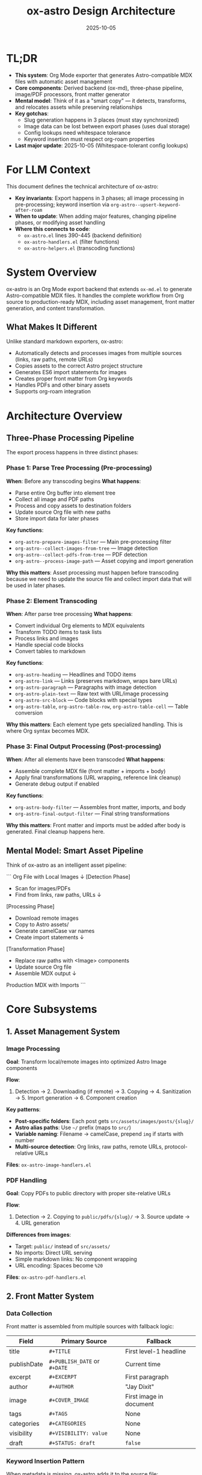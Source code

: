 #+TITLE: ox-astro Design Architecture
#+DATE: 2025-10-05
#+TAGS: architecture, design, technical-overview

* TL;DR

- *This system*: Org Mode exporter that generates Astro-compatible MDX files with automatic asset management
- *Core components*: Derived backend (ox-md), three-phase pipeline, image/PDF processors, front matter generator
- *Mental model*: Think of it as a "smart copy" — it detects, transforms, and relocates assets while preserving relationships
- *Key gotchas*:
  - Slug generation happens in 3 places (must stay synchronized)
  - Image data can be lost between export phases (uses dual storage)
  - Config lookups need whitespace tolerance
  - Keyword insertion must respect org-roam properties
- *Last major update*: 2025-10-05 (Whitespace-tolerant config lookups)

* For LLM Context

This document defines the technical architecture of ox-astro:
- **Key invariants**: Export happens in 3 phases; all image processing in pre-processing; keyword insertion via =org-astro--upsert-keyword-after-roam=
- **When to update**: When adding major features, changing pipeline phases, or modifying asset handling
- **Where this connects to code**:
  - =ox-astro.el= lines 390-445 (backend definition)
  - =ox-astro-handlers.el= (filter functions)
  - =ox-astro-helpers.el= (transcoding functions)

* System Overview

ox-astro is an Org Mode export backend that extends =ox-md.el= to generate Astro-compatible MDX files. It handles the complete workflow from Org source to production-ready MDX, including asset management, front matter generation, and content transformation.

** What Makes It Different
Unlike standard markdown exporters, ox-astro:
- Automatically detects and processes images from multiple sources (links, raw paths, remote URLs)
- Copies assets to the correct Astro project structure
- Generates ES6 import statements for images
- Creates proper front matter from Org keywords
- Handles PDFs and other binary assets
- Supports org-roam integration

* Architecture Overview

** Three-Phase Processing Pipeline

The export process happens in three distinct phases:

*** Phase 1: Parse Tree Processing (Pre-processing)
*When*: Before any transcoding begins
*What happens*:
- Parse entire Org buffer into element tree
- Collect all image and PDF paths
- Process and copy assets to destination folders
- Update source Org file with new paths
- Store import data for later phases

*Key functions*:
- =org-astro-prepare-images-filter= — Main pre-processing filter
- =org-astro--collect-images-from-tree= — Image detection
- =org-astro--collect-pdfs-from-tree= — PDF detection
- =org-astro--process-image-path= — Asset copying and import generation

*Why this matters*: Asset processing must happen before transcoding because we need to update the source file and collect import data that will be used in later phases.

*** Phase 2: Element Transcoding
*When*: After parse tree processing
*What happens*:
- Convert individual Org elements to MDX equivalents
- Transform TODO items to task lists
- Process links and images
- Handle special code blocks
- Convert tables to markdown

*Key functions*:
- =org-astro-heading= — Headlines and TODO items
- =org-astro-link= — Links (preserves markdown, wraps bare URLs)
- =org-astro-paragraph= — Paragraphs with image detection
- =org-astro-plain-text= — Raw text with URL/image processing
- =org-astro-src-block= — Code blocks with special types
- =org-astro-table=, =org-astro-table-row=, =org-astro-table-cell= — Table conversion

*Why this matters*: Each element type gets specialized handling. This is where Org syntax becomes MDX.

*** Phase 3: Final Output Processing (Post-processing)
*When*: After all elements have been transcoded
*What happens*:
- Assemble complete MDX file (front matter + imports + body)
- Apply final transformations (URL wrapping, reference link cleanup)
- Generate debug output if enabled

*Key functions*:
- =org-astro-body-filter= — Assembles front matter, imports, and body
- =org-astro-final-output-filter= — Final string transformations

*Why this matters*: Front matter and imports must be added after body is generated. Final cleanup happens here.

** Mental Model: Smart Asset Pipeline

Think of ox-astro as an intelligent asset pipeline:

```
Org File with Local Images
         ↓
    [Detection Phase]
    - Scan for images/PDFs
    - Find from links, raw paths, URLs
         ↓
    [Processing Phase]
    - Download remote images
    - Copy to Astro assets/
    - Generate camelCase var names
    - Create import statements
         ↓
    [Transformation Phase]
    - Replace raw paths with <Image> components
    - Update source Org file
    - Assemble MDX output
         ↓
Production MDX with Imports
```

* Core Subsystems

** 1. Asset Management System

*** Image Processing
*Goal*: Transform local/remote images into optimized Astro Image components

*Flow*:
1. Detection → 2. Downloading (if remote) → 3. Copying → 4. Sanitization → 5. Import generation → 6. Component creation

*Key patterns*:
- **Post-specific folders**: Each post gets =src/assets/images/posts/{slug}/=
- **Astro alias paths**: Use =~/= prefix (maps to =src/=)
- **Variable naming**: Filename → camelCase, prepend =img= if starts with number
- **Multi-source detection**: Org links, raw paths, remote URLs, protocol-relative URLs

*Files*: =ox-astro-image-handlers.el=

*** PDF Handling
*Goal*: Copy PDFs to public directory with proper site-relative URLs

*Flow*:
1. Detection → 2. Copying to =public/pdfs/{slug}/= → 3. Source update → 4. URL generation

*Differences from images*:
- Target: =public/= instead of =src/assets/=
- No imports: Direct URL serving
- Simple markdown links: No component wrapping
- URL encoding: Spaces become =%20=

*Files*: =ox-astro-pdf-handlers.el=

** 2. Front Matter System

*** Data Collection
Front matter is assembled from multiple sources with fallback logic:

| Field | Primary Source | Fallback |
|-------|---------------|----------|
| title | =#+TITLE= | First level-1 headline |
| publishDate | =#+PUBLISH_DATE= or =#+DATE= | Current time |
| excerpt | =#+EXCERPT= | First paragraph |
| author | =#+AUTHOR= | "Jay Dixit" |
| image | =#+COVER_IMAGE= | First image in document |
| tags | =#+TAGS= | None |
| categories | =#+CATEGORIES= | None |
| visibility | =#+VISIBILITY: value= | None |
| draft | =#+STATUS: draft= | =false= |

*** Keyword Insertion Pattern
When metadata is missing, ox-astro adds it to the source file:
- Uses =org-astro--upsert-keyword-after-roam= to respect org-roam =:PROPERTIES:=
- Handles narrowed buffers (subtree exports) correctly
- Auto-generates slug from title if missing
- Saves buffer after insertion

*Why this matters*: Creates a virtuous cycle where exported files gain better metadata over time.

*Files*: =ox-astro-helpers.el= (=org-astro--get-front-matter-data=, =org-astro--gen-yaml-front-matter=)

** 3. Configuration System

*** Known Posts Folders
Maps nicknames to destination configurations:

```elisp
'(("blog" . (:path "~/projects/blog/src/content/blog"))
  ("docs" . (:path "~/projects/docs/src/content/docs"))
  ("roam" . (:path "~/projects/roam/src/content"
             :preserve-folder-structure t)))
```

*Features*:
- Nickname lookup: =#+DESTINATION_FOLDER: blog=
- Absolute path support: =#+DESTINATION_FOLDER: /full/path=
- Folder structure preservation: Maintains relative paths from source root
- Whitespace tolerance: Handles trailing/leading spaces gracefully

*Lookup pattern*:
```elisp
(cl-find nickname org-astro-known-posts-folders
         :test (lambda (needle pair)
                 (string= needle (string-trim (car pair)))))
```

*Files*: =ox-astro-config.el=, =ox-astro.el= (resolution logic)

** 4. Content Transformation System

*** Special Transformations
- **TODO items** → GitHub task lists (=- [ ]= / =- [x]=)
- **Bare URLs** → =<LinkPeek url="..." />= components
- **Raw image paths** → =<Image src={varName} alt="..." />= components
- **Special code blocks** (user/prompt/quote) → Preserved with formatting
- **Tables** → Markdown format (not HTML)

*** Link Handling Strategy
Links are processed in transcoding phase (not final filter) to avoid regex complexity:
- Markdown links → Preserved exactly
- Bare URLs → Wrapped in LinkPeek
- Reference-style links → Definitions preserved
- Image links → Converted to Image components

*Why this design*: Processing during transcoding gives us proper AST access instead of regex hacks.

*Files*: =ox-astro-helpers.el= (=org-astro-link=, =org-astro-paragraph=, =org-astro-plain-text=)

* Data Flow Diagrams

** Image Processing Flow
```
User writes Org file
     ↓
[[file:/path/image.png]] or raw path
     ↓
org-astro-export-to-mdx triggered
     ↓
Phase 1: Parse tree processing
  - org-astro--collect-images-from-tree
  - org-astro--collect-raw-images-from-tree-region
  - org-astro--process-image-path
    → Copy to src/assets/images/posts/{slug}/
    → Generate variable name (camelCase)
    → Create import data
  - Update source Org file with new path
     ↓
Phase 2: Transcoding
  - org-astro-paragraph detects image
  - Uses stored import data
  - Generates <Image src={var} alt="..." />
     ↓
Phase 3: Final assembly
  - org-astro-body-filter adds imports at top
  - Front matter + imports + body combined
     ↓
Output: MDX file with proper imports and components
```

** Export Decision Flow
```
User triggers export
     ↓
Check #+DESTINATION_FOLDER keyword
     ↓
Is it a known nickname? ──Yes──→ Use configured path
     ↓ No                              ↓
Is it absolute path? ────Yes──→ Use directly
     ↓ No                              ↓
Prompt user to select ───────────────→ └─→ Resolve path
     ↓
Preserve folder structure? ──Yes──→ Calculate relative path from source root
     ↓ No                              ↓
Use base destination ─────────────────→ └─→ Final destination
     ↓
Export to destination/slug.mdx
```

* Key Design Decisions

See [[file:the-ox-astro-approach.org][the-ox-astro-approach.org]] for complete rationale. Summary:

| Decision | Rationale | Trade-off |
|----------|-----------|-----------|
| Derive from ox-md | Inherit standard markdown for free | Tied to ox-md behavior |
| Three-phase pipeline | Separate concerns (assets, transcoding, assembly) | More complex than single pass |
| Custom TODO conversion | Interactive task lists better for web | Must override default behavior |
| Dual storage for images | Prevent data loss between phases | Extra state management |
| Whitespace-tolerant lookups | Handle config errors gracefully | Slightly more complex |
| org-roam integration | Respect existing workflows | Must detect and handle properties |
| Subtree export support | Enable multi-post files | Need narrowing detection |

* Integration Points

** org-roam
- Keyword insertion respects =:PROPERTIES:= blocks
- Helper function: =org-astro--upsert-keyword-after-roam=
- Searches for roam preamble (=- Links ::=, =- Source ::=) and inserts after

** Astro Framework
- Generates ES6 imports compatible with Astro's asset system
- Uses Astro alias paths (=~/=) for robustness
- Outputs MDX format with front matter Astro expects
- Image components use =astro:assets=

** Org Export Framework
- Registers as derived backend: =(org-export-define-derived-backend 'astro 'md ...)=
- Hooks into filter system: =:filter-parse-tree=, =:filter-body=, =:filter-final-output=
- Overrides specific transcoders in =:translate-alist=
- Uses standard =:options-alist= for keyword mapping

* State Management

** Global State
- =org-astro--current-body-images-imports= — Fallback storage for image imports
- =org-astro-debug-images= — Debug mode flag

** Export Info Plist
Keys stored in =info= during export:
- =:astro-body-images-imports= — Image import data
- =:destination-folder= — Target folder
- =:slug= — Post slug
- =:title=, =:date=, =:excerpt=, etc. — Front matter fields

** File System State
- Source Org files updated with new asset paths
- Assets copied to Astro project directories
- MDX files written to destination

* Error Handling & Edge Cases

** Defensive Patterns
- Always check for nil before =cl-find=
- Validate data structures before processing
- Use proper escape sequences in regex
- Trim whitespace in config lookups
- Handle missing information with defaults or prompts

** Common Edge Cases
1. **Files starting with numbers** → Prepend =img= to variable name
2. **Spaces in filenames** → Sanitize with hyphens, URL-encode for PDFs
3. **Remote images** → Download before processing
4. **Protocol-relative URLs** → Convert to =https://=
5. **Narrowed buffers** → Detect and search within visible region
6. **Missing metadata** → Use fallbacks or generate from content
7. **Trailing spaces in config** → Trim during lookup

* Performance Considerations

** Two-Pass Export System
The exporter runs twice to ensure all images are processed:
1. First pass: Initial processing and import generation
2. Second pass: Re-collection to catch any updates

*Why*: Downloaded images and updated paths need to be re-collected for proper import generation.

** Asset Copying Strategy
- Copy-on-export: Assets copied during export, not build time
- Post-specific folders: Prevent filename collisions
- Sanitization: Web-safe filenames reduce build issues

* Debugging & Troubleshooting

** Debug System
Enable with: =(setq org-astro-debug-images t)=

Features:
- Detailed logging to =ox-astro-debug.log=
- Automatic clipboard copy of file paths
- Session headers with timestamps
- Image processing trace
- Gallery debugging

** Common Issues & Solutions

| Issue | Likely Cause | Check |
|-------|-------------|-------|
| Images not imported | Data lost between phases | =org-astro--current-body-images-imports= |
| Wrong slug used | Multiple slug generation points | Search all 3 locations |
| Keyword in wrong place | Not using upsert helper | Use =org-astro--upsert-keyword-after-roam= |
| Config not found | Whitespace mismatch | Check for trailing spaces |
| Subtree export fails | Narrowing not detected | Verify =buffer-narrowed-p= logic |

* Future Considerations

See [[file:critical-next-steps.org][critical-next-steps.org]] for roadmap. Architectural considerations:

- **Slug consolidation**: Centralize slug generation logic
- **Caching layer**: Avoid re-processing unchanged assets
- **Parallel processing**: Handle multiple images concurrently
- **Plugin system**: Allow user extensions for custom transformations
- **Template support**: Configurable front matter templates

* References

** Internal Documentation
- [[file:the-ox-astro-approach.org][The ox-astro Approach]] — Philosophy and design rationale
- [[file:concept-map.org][Concept Map]] — Terminology glossary
- [[file:codebase-wisdom.org][Codebase Wisdom]] — Debugging insights
- [[file:instructions.org][Instructions]] — User guide
- [[file:../CHANGE-LOG.org][Change Log]] — Development history

** Code Files
- [[file:../ox-astro.el][ox-astro.el]] — Backend definition and main export functions
- [[file:../ox-astro-config.el][ox-astro-config.el]] — Configuration options
- [[file:../ox-astro-helpers.el][ox-astro-helpers.el]] — Transcoding and utility functions
- [[file:../ox-astro-handlers.el][ox-astro-handlers.el]] — Filter functions
- [[file:../ox-astro-image-handlers.el][ox-astro-image-handlers.el]] — Image processing
- [[file:../ox-astro-pdf-handlers.el][ox-astro-pdf-handlers.el]] — PDF handling
- [[file:../ox-astro-table-handlers.el][ox-astro-table-handlers.el]] — Table conversion

** External Resources
- [[https://orgmode.org/worg/dev/org-export-reference.html][Org Export Reference]]
- [[https://docs.astro.build/][Astro Documentation]]
- [[file:../org-reference-backends/ox-md.el][ox-md.el reference implementation]]

---
[[file:codebase-wisdom.org][← Codebase Wisdom]] | [[file:../CLAUDE.org][↑ Docs Map]] | [[file:instructions.org][Instructions →]]

Last Updated: 2025-10-05
